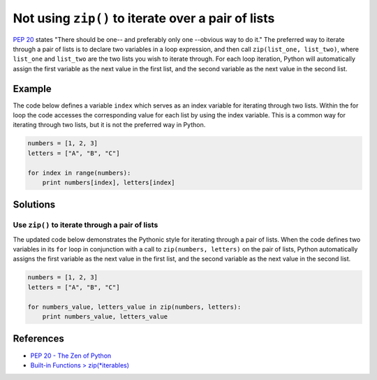 Not using ``zip()`` to iterate over a pair of lists
===================================================

`PEP 20 <http://legacy.python.org/dev/peps/pep-0020/>`_ states "There should be one-- and preferably only one --obvious way to do it." The preferred way to iterate through a pair of lists is to declare two variables in a loop expression, and then call ``zip(list_one, list_two)``, where ``list_one`` and ``list_two`` are the two lists you wish to iterate through. For each loop iteration, Python will automatically assign the first variable as the next value in the first list, and the second variable as the next value in the second list.

Example
-------

The code below defines a variable ``index`` which serves as an index variable for iterating through two lists. Within the for loop the code accesses the corresponding value for each list by using the index variable. This is a common way for iterating through two lists, but it is not the preferred way in Python.

.. code:: python

    numbers = [1, 2, 3]
    letters = ["A", "B", "C"]

    for index in range(numbers):
        print numbers[index], letters[index]

Solutions
---------

Use ``zip()`` to iterate through a pair of lists
................................................

The updated code below demonstrates the Pythonic style for iterating through a pair of lists. When the code defines two variables in its ``for`` loop in conjunction with a call to ``zip(numbers, letters)`` on the pair of lists, Python automatically assigns the first variable as the next value in the first list, and the second variable as the next value in the second list.

.. code:: python

    numbers = [1, 2, 3]
    letters = ["A", "B", "C"]

    for numbers_value, letters_value in zip(numbers, letters):
        print numbers_value, letters_value
    
References
----------

- `PEP 20 - The Zen of Python <http://legacy.python.org/dev/peps/pep-0020/>`_
- `Built-in Functions > zip(*iterables) <https://docs.python.org/3.4/library/functions.html#zip>`_
